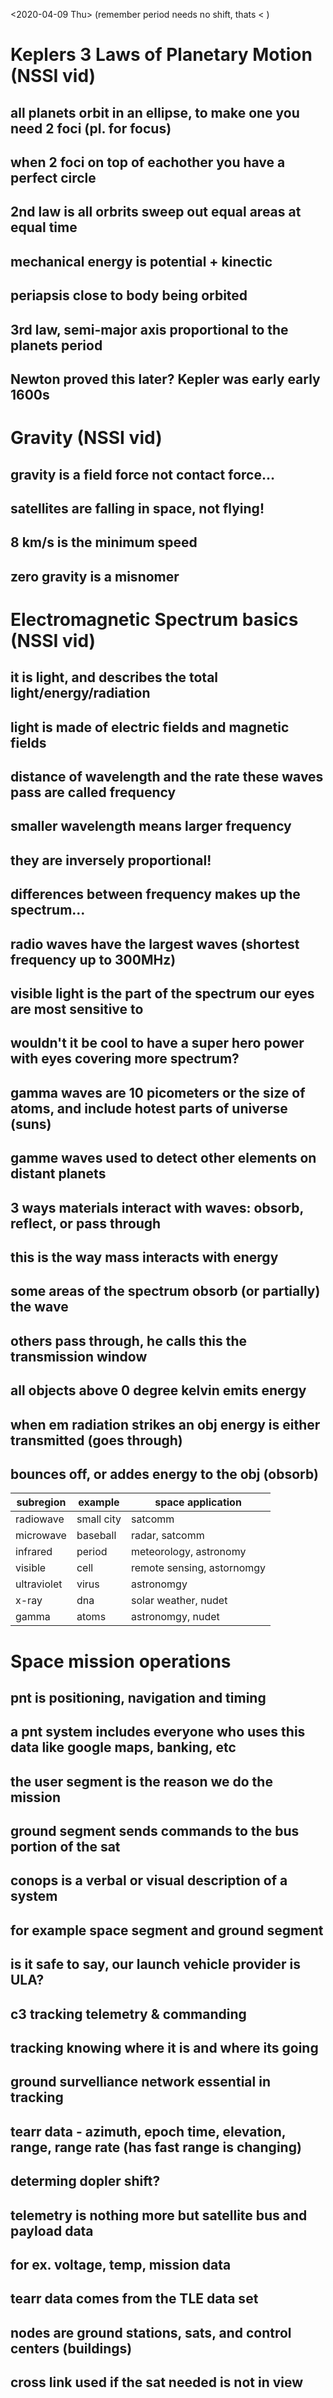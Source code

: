 <2020-04-09 Thu> (remember period needs no shift, thats < )
* Keplers 3 Laws of Planetary Motion (NSSI vid)
** all planets orbit in an ellipse, to make one you need 2 foci (pl. for focus) 
** when 2 foci on top of eachother you have a perfect circle
** 2nd law is all orbrits sweep out equal areas at equal time
** mechanical energy is potential + kinectic 
** periapsis close to body being orbited 
** 3rd law, semi-major axis proportional to the planets period
** Newton proved this later? Kepler was early early 1600s
* Gravity (NSSI vid)
** gravity is a field force not contact force... 
** satellites are falling in space, not flying!
** 8 km/s is the minimum speed
** zero gravity is a misnomer
* Electromagnetic Spectrum basics (NSSI vid)
** it is light, and describes the total light/energy/radiation
** light is made of electric fields and magnetic fields
** distance of wavelength and the rate these waves pass are called frequency
** smaller wavelength means larger frequency
** they are inversely proportional! 
** differences between frequency makes up the spectrum...
** radio waves have the largest waves (shortest frequency up to 300MHz)
** visible light is the part of the spectrum our eyes are most sensitive to
** wouldn't it be cool to have a super hero power with eyes covering more spectrum?
** gamma waves are 10 picometers or the size of atoms, and include hotest parts of universe (suns)
** gamme waves used to detect other elements on distant planets
** 3 ways materials interact with waves: obsorb, reflect, or pass through
** this is the way mass interacts with energy
** some areas of the spectrum obsorb (or partially) the wave
** others pass through, he calls this the transmission window
** all objects above 0 degree kelvin emits energy
** when em radiation strikes an obj energy is either transmitted (goes through)
** bounces off, or addes energy to the obj (obsorb)
| subregion   | example                | space application          
|-------------+------------------------+----------------------------|
| radiowave   | small city  | satcomm                    
| microwave   | baseball               | radar, satcomm             
| infrared    | period                 | meteorology, astronomy     
| visible     | cell                   | remote sensing, astornomgy 
| ultraviolet | virus                  | astronomgy              
| x-ray       | dna                    | solar weather, nudet       
| gamma       | atoms                  | astronomgy, nudet       
* Space mission operations
** pnt is positioning, navigation and timing
** a pnt system includes everyone who uses this data like google maps, banking, etc
** the user segment is the reason we do the mission 
** ground segment sends commands to the bus portion of the sat
** conops is a verbal or visual description of a system
** for example space segment and ground segment
** is it safe to say, our launch vehicle provider is ULA? 
** c3 tracking telemetry & commanding
**  tracking knowing where it is and where its going
** ground survelliance network essential in tracking
** tearr data - azimuth, epoch time, elevation, range, range rate (has fast range is changing)
** determing dopler shift?
** telemetry is nothing more but satellite bus and payload data
** for ex. voltage, temp, mission data
** tearr data comes from the TLE data set
** nodes are ground stations, sats, and control centers (buildings)
** cross link used if the sat needed is not in view
**  
